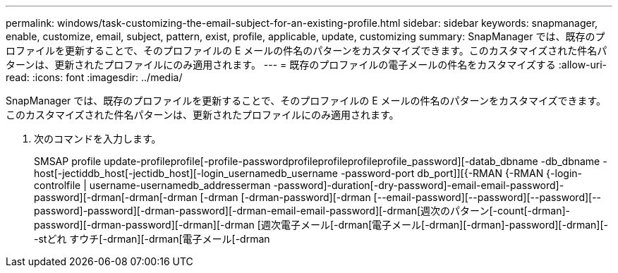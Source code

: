 ---
permalink: windows/task-customizing-the-email-subject-for-an-existing-profile.html 
sidebar: sidebar 
keywords: snapmanager, enable, customize, email, subject, pattern, exist, profile, applicable, update, customizing 
summary: SnapManager では、既存のプロファイルを更新することで、そのプロファイルの E メールの件名のパターンをカスタマイズできます。このカスタマイズされた件名パターンは、更新されたプロファイルにのみ適用されます。 
---
= 既存のプロファイルの電子メールの件名をカスタマイズする
:allow-uri-read: 
:icons: font
:imagesdir: ../media/


[role="lead"]
SnapManager では、既存のプロファイルを更新することで、そのプロファイルの E メールの件名のパターンをカスタマイズできます。このカスタマイズされた件名パターンは、更新されたプロファイルにのみ適用されます。

. 次のコマンドを入力します。
+
SMSAP profile update-profileprofile[-profile-passwordprofileprofileprofileprofile_password][-datab_dbname -db_dbname -host[-jectiddb_host[-jectidb_host][-login_usernamedb_username -password-port db_port]][{-RMAN {-RMAN {-login-controlfile | username-usernamedb_addresserman -password]-duration[-dry-password]-email-email-password]-password][-drman[-drman[-drman [-drman [-drman-password][-drman [--email-password][--password][--password][--password]-password][-drman-password][-drman-email-email-password][-drman[週次のパターン[-count[-drman]-password][-drman-password][-drman][-drman [週次電子メール[-drman[電子メール[-drman][-drman]-password][-drman][--stどれ すウチ[-drman][-drman[電子メール[-drman


